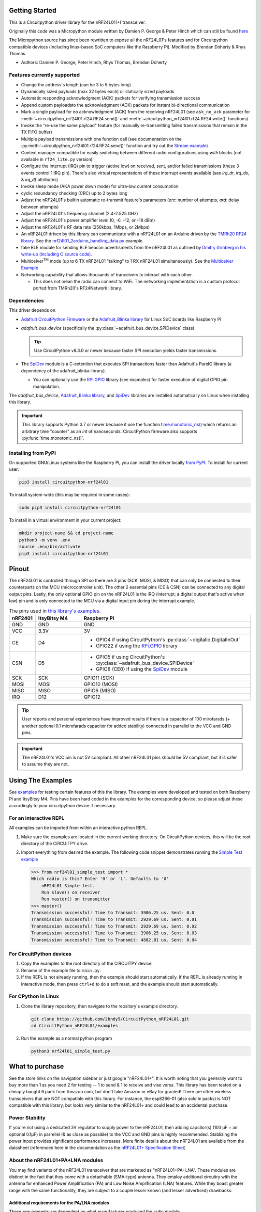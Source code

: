 
Getting Started
==================

This is a Circuitpython driver library for the nRF24L01(+) transceiver.

Originally this code was a Micropython module written by Damien P. George
& Peter Hinch which can still be found `here
<https://github.com/micropython/micropython/tree/master/drivers/nrf24l01>`_

The Micropython source has since been rewritten to expose all the nRF24L01's
features and for Circuitpython compatible devices (including linux-based
SoC computers like the Raspberry Pi).
Modified by Brendan Doherty & Rhys Thomas.

* Authors: Damien P. George, Peter Hinch, Rhys Thomas, Brendan Doherty

Features currently supported
----------------------------

* Change the address's length (can be 3 to 5 bytes long)
* Dynamically sized payloads (max 32 bytes each) or statically sized payloads
* Automatic responding acknowledgment (ACK) packets for verifying transmission success
* Append custom payloadsto the acknowledgment (ACK) packets for instant bi-directional communication
* Mark a single payload for no acknowledgment (ACK) from the receiving nRF24L01 (see ``ask_no_ack``
  parameter for :meth:`~circuitpython_nrf24l01.rf24.RF24.send()` and :meth:`~circuitpython_nrf24l01.rf24.RF24.write()` functions)
* Invoke the "re-use the same payload" feature (for manually re-transmitting failed transmissions that
  remain in the TX FIFO buffer)
* Multiple payload transmissions with one function call (see documentation on the
  :py:meth:`~circuitpython_nrf24l01.rf24.RF24.send()` function and try out the
  `Stream example <examples.html#stream-example>`_)
* Context manager compatible for easily switching between different radio configurations
  using `with` blocks (not available in ``rf24_lite.py`` version)
* Configure the interrupt (IRQ) pin to trigger (active low) on received, sent, and/or
  failed transmissions (these 3 events control 1 IRQ pin). There's also virtual
  representations of these interrupt events available (see `irq_dr`, `irq_ds`, & `irq_df` attributes)
* Invoke sleep mode (AKA power down mode) for ultra-low current consumption
* cyclic redundancy checking (CRC) up to 2 bytes long
* Adjust the nRF24L01's builtin automatic re-transmit feature's parameters (`arc`: number
  of attempts, `ard`: delay between attempts)
* Adjust the nRF24L01's frequency channel (2.4-2.525 GHz)
* Adjust the nRF24L01's power amplifier level (0, -6, -12, or -18 dBm)
* Adjust the nRF24L01's RF data rate (250kbps, 1Mbps, or 2Mbps)
* An nRF24L01 driven by this library can communicate with a nRF24L01 on an Arduino driven by the `TMRh20 RF24 library <http://tmrh20.github.io/RF24/>`_. See the `nrf24l01_2arduino_handling_data.py <examples.html#TMRh20-s-arduino-library>`_ example.
* fake BLE module for sending BLE beacon advertisments from the nRF24L01 as outlined by `Dmitry Grinberg in his write-up (including C source code) <http://dmitry.gr/index.php?r=05.Projects&proj=11.%20Bluetooth%20LE%20fakery>`_.
* Multiceiver\ :sup:`TM` mode (up to 6 TX nRF24L01 "talking" to 1 RX nRF24L01 simultaneously). See the `Multiceiver Example <examples.html#multiceiver-example>`_
* Networking capability that allows thousands of tranceivers to interact with each other.

  * This does not mean the radio can connect to WiFi. The networking implementation is a custom protocol ported from TMRh20's RF24Network library.


Dependencies
--------------------------

This driver depends on:

* `Adafruit CircuitPython Firmware <https://circuitpython.org/downloads>`_ or the
  `Adafruit_Blinka library <https://github.com/adafruit/Adafruit_Blinka>`_ for Linux
  SoC boards like Raspberry Pi
* `adafruit_bus_device` (specifically the :py:class:`~adafruit_bus_device.SPIDevice` class)

  .. tip:: Use CircuitPython v6.3.0 or newer because faster SPI execution yields
      faster transmissions.
* The `SpiDev <https://pypi.org/project/spidev/>`_ module is a C-extention that executes
  SPI transactions faster than Adafruit's PureIO library (a dependency of the adafruit_blinka library).

  * You can optionally use the `RPi.GPIO <https://sourceforge.net/p/raspberry-gpio-python/wiki/Home/>`_
    library (see examples) for faster execution of digital GPIO pin manipulation.

The `adafruit_bus_device`, `Adafruit_Blinka library <https://github.com/adafruit/Adafruit_Blinka>`_,
and `SpiDev <https://pypi.org/project/spidev/>`_ libraries
are installed automatically on Linux when installing this library.

.. versionadded:: v2.1.0 Added support for the
    `SpiDev <https://pypi.org/project/spidev/>`_ module and optional
    `RPi.GPIO <https://sourceforge.net/p/raspberry-gpio-python/wiki/Home/>`_ library

.. important:: This library supports Python 3.7 or newer because it use
    the function `time.monotonic_ns() <https://docs.python.org/3.7/library/
    time.html#time.monotonic_ns>`_ which returns an arbitrary time "counter"
    as an `int` of nanoseconds. CircuitPython firmware also supports
    :py:func:`time.monotonic_ns()`.


Installing from PyPI
--------------------

On supported GNU/Linux systems like the Raspberry Pi, you can install the driver locally `from
PyPI <https://pypi.org/project/circuitpython-nrf24l01/>`_. To install for current user:

.. code-block:: shell

    pip3 install circuitpython-nrf24l01

To install system-wide (this may be required in some cases):

.. code-block:: shell

    sudo pip3 install circuitpython-nrf24l01

To install in a virtual environment in your current project:

.. code-block:: shell

    mkdir project-name && cd project-name
    python3 -m venv .env
    source .env/bin/activate
    pip3 install circuitpython-nrf24l01

Pinout
======

.. image:: https://lastminuteengineers.com/wp-content/uploads/2018/07/Pinout-nRF24L01-Wireless-Transceiver-Module.png
    :target: https://lastminuteengineers.com/nrf24l01-arduino-wireless-communication/#nrf24l01-transceiver-module-pinout

The nRF24L01 is controlled through SPI so there are 3 pins (SCK, MOSI, & MISO) that can only be
connected to their counterparts on the MCU (microcontroller unit). The other 2 essential pins
(CE & CSN) can be connected to any digital output pins. Lastly, the only optional GPIO pin on the
nRF24L01 is the IRQ (interrupt; a digital output that's active when low) pin and is only connected
to the MCU via a digital input pin during the interrupt example.


.. csv-table:: The pins used in `this library's examples <examples.html>`_.
    :header: nRF2401, "ItsyBitsy M4", "Raspberry Pi"
    :widths: 2, 6, 22


    GND, GND, GND
    VCC, 3.3V, 3V
    CE, D4, "- GPIO4 if using CircuitPython's :py:class:`~digitalio.DigitalInOut`
    - GPIO22 if using the `RPi.GPIO <https://sourceforge.net/p/raspberry-gpio-python/wiki/Home/>`_ library"
    CSN, D5, "- GPIO5 if using CircuitPython's :py:class:`~adafruit_bus_device.SPIDevice`
    - GPIO8 (CE0) if using the `SpiDev <https://pypi.org/project/spidev/>`_ module"
    SCK, SCK, "GPIO11 (SCK)"
    MOSI, MOSI, "GPIO10 (MOSI)"
    MISO, MISO, "GPIO9 (MISO)"
    IRQ, D12, GPIO12

.. tip:: User reports and personal experiences have improved results if there is a capacitor of
    100 mirofarads (+ another optional 0.1 microfarads capacitor for added stability) connected
    in parrallel to the VCC and GND pins.
.. important:: The nRF24L01's VCC pin is not 5V compliant.
    All other nRF24L01 pins *should* be 5V compliant, but it is safer to assume they are not.

Using The Examples
==================

See `examples <examples.html>`_ for testing certain features of this the library. The examples were developed and tested on both Raspberry Pi and ItsyBitsy M4. Pins have been hard coded in the examples for the corresponding device, so please adjust these accordingly to your circuitpython device if necessary.

For an interactive REPL
---------------------------

All examples can be imported from within an interactive python REPL.

1. Make sure the examples are located in the current working directory.
   On CircuitPython devices, this will be the root directory of the CIRCUITPY drive.
2. Import everything from desired the example. The following code snippet demonstrates running the `Simple Test example <examples.html#simple-test>`_

   .. code-block:: python

       >>> from nrf24l01_simple_test import *
       Which radio is this? Enter '0' or '1'. Defaults to '0'
           nRF24L01 Simple test.
           Run slave() on receiver
           Run master() on transmitter
       >>> master()
       Transmission successful! Time to Transmit: 3906.25 us. Sent: 0.0
       Transmission successful! Time to Transmit: 2929.69 us. Sent: 0.01
       Transmission successful! Time to Transmit: 2929.69 us. Sent: 0.02
       Transmission successful! Time to Transmit: 3906.25 us. Sent: 0.03
       Transmission successful! Time to Transmit: 4882.81 us. Sent: 0.04

For CircuitPython devices
---------------------------

1. Copy the examples to the root directory of the CIRCUITPY device.
2. Rename of the example file to ``main.py``.
3. If the REPL is not already running, then the example should start automatically.
   If the REPL is already running in interactive mode, then press ``ctrl+d`` to do a
   soft reset, and the example should start automatically.

For CPython in Linux
---------------------------

1. Clone the library repository, then navigate to the reository's example directory.

   .. code-block:: shell

       git clone https://github.com/2bndy5/CircuitPython_nRF24L01.git
       cd CircuitPython_nRF24L01/examples

2. Run the example as a normal python program

   .. code-block:: shell

       python3 nrf24l01_simple_test.py


What to purchase
=================

See the store links on the navigation sidebar or just google "nRF24L01+". It is worth noting that you
generally want to buy more than 1 as you need 2 for testing -- 1 to send & 1 to receive and
vise versa. This library has been tested on a cheaply bought 6 pack from Amazon.com, but don't
take Amazon or eBay for granted! There are other wireless transceivers that are NOT compatible
with this library. For instance, the esp8266-01 (also sold in packs) is NOT compatible with
this library, but looks very similar to the nRF24L01+ and could lead to an accidental purchase.

.. seealso::
    Beware, there are also `nrf24l01(+) clones and counterfeits`_ that may not work the same.

Power Stability
-------------------

If you're not using a dedicated 3V regulator to supply power to the nRF24L01,
then adding capcitor(s) (100 µF + an optional 0.1µF) in parrellel (& as close
as possible) to the VCC and GND pins is highly recommended. Stablizing the power
input provides significant performance increases. More finite details about the
nRF24L01 are available from the datasheet (referenced here in the documentation as the
`nRF24L01+ Specification Sheet <https://www.sparkfun.com/datasheets/
Components/SMD/nRF24L01Pluss_Preliminary_Product_Specification_v1_0.pdf>`_)

About the nRF24L01+PA+LNA modules
---------------------------------

You may find variants of the nRF24L01 transceiver that are marketed as "nRF24L01+PA+LNA".
These modules are distinct in the fact that they come with a detachable (SMA-type) antenna.
They employ additional circuitry with the antenna for enhanced Power Amplification (PA) and
Low Noise Amplification (LNA) features. While they boast greater range with the same
functionality, they are subject to a couple lesser known (and lesser advertised) drawbacks:

Additional requirements for the PA/LNA modules
**********************************************

These requirements are dependent on what manufacturer produced the radio module.

1. Needs a stronger power source. Below is a chart of advertised current requirements that many MCU
   boards' 3V regulators may not be able to provide (after supplying power to internal
   components).

   .. csv-table::
       :header: Specification, Value
       :widths: 10,5

       "Emission mode current(peak)", "115 mA"
       "Receive Mode current(peak)", "45 mA"
       "Power-down mode current", "4.2 µA"

   .. important:: These values may be different depending on what manufacturer produced the radio module.
       Please consult the manufacturer's specifications or datasheet.

2. Needs shielding from electromagnetic interference. Shielding usually works best when
   it has a path to ground (GND pin), but this connection to the GND pin is not required.

.. seealso::
    I have documented `Testing nRF24L01+PA+LNA module <troubleshooting.html#testing-nrf24l01-pa-lna-module>`_

nRF24L01(+) clones and counterfeits
-----------------------------------

This library does not directly support clones/counterfeits as there is no way for the library
to differentiate between an actual nRF24L01+ and a clone/counterfeit. To determine if your
purchase is a counterfeit, please contact the retailer you purchased from (also `reading this
article and its links might help
<https://hackaday.com/2015/02/23/nordic-nrf24l01-real-vs-fake/>`_). The most notable clone is the `Si24R1 <https://lcsc.com/product-detail/
RF-Transceiver-ICs_Nanjing-Zhongke-Microelectronics-Si24R1_C14436.html>`_. I could not find
the `Si24R1 datasheet <https://datasheet.lcsc.com/szlcsc/
1811142211_Nanjing-Zhongke-Microelectronics-Si24R1_C14436.pdf>`_ in english. Troubleshooting
the SI24R1 may require `replacing the onboard antenna with a wire
<https://forum.mysensors.org/post/96871>`_. Furthermore, the Si24R1 has different power
amplifier options as noted in the `RF_PWR section (bits 0 through 2) of the RF_SETUP register
(address 0x06) of the datasheet <https://datasheet.lcsc.com/szlcsc/
1811142211_Nanjing-Zhongke-Microelectronics-Si24R1_C14436.pdf#%5B%7B%22num%22%3A329%2C%22gen%22%3A0%7D%2C%7B%22name%22%3A%22XYZ%22%7D%2C0%2C755%2Cnull%5D>`_.
While the options' values differ from those identified by this library's API, the
underlying commands to configure those options are almost identical to the nRF24L01.
The Si24R1 is also famous for not supporting :py:attr:`~circuitpython_nrf24l01.rf24.RF24.auto_ack`
correctly because the designers "cloned" a typo from the 1\ :sup:`st` version of the nRF24L01
(non-plus) datasheet into the Si24R1 firmware. Other known clones include the bk242x (also known as
RFM7x).

.. seealso::
    `Read this article
    <https://ncrmnt.org/2021/01/03/nrf24l01-fixing-the-magic-finger-problem/>`_
    about using clones with missing capacitors (includes pictures).

Contributing
============

Contributions are welcome! Please read our `Code of Conduct
<https://github.com/2bndy5/CircuitPython_nRF24L01/blob/master/CODE_OF_CONDUCT.md>`_
before contributing to help this project stay welcoming. To contribute, all you need to do is fork `this repository <https://github.com/2bndy5/CircuitPython_nRF24L01.git>`_, develop your idea(s) and submit a pull request when stable. To initiate a discussion of idea(s), you need only open an issue on the aforementioned repository (doesn't have to be a bug report).


Future Project Ideas/Additions
------------------------------

The following are only ideas; they are not currently supported by this circuitpython library.

* `There's a few blog posts by Nerd Ralph demonstrating how to use the nRF24L01 via 2 or 3
  pins <http://nerdralph.blogspot.com/2015/05/nrf24l01-control-with-2-mcu-pins-using.
  html>`_ (uses custom bitbanging SPI functions and an external circuit involving a
  resistor and a capacitor)
* TCI/IP OSI layer, maybe something like `TMRh20's RF24Ethernet
  <http://nRF24.github.io/RF24Ethernet/>`_
* implement the Gazelle-based protocol used by the BBC micro-bit (`makecode.com's radio
  blocks <https://makecode.microbit.org/reference/radio>`_).


Sphinx documentation
-----------------------

Sphinx and Graphviz are used to build the documentation based on rST files and comments in the code.

Install Graphviz
****************
On Windows, installing Graphviz library is done differently. Check out the
`Graphviz downloads page <https://graphviz.org/download/>`_. Besure that the ``graphiz/bin``
directory is in the ``PATH`` environment variable (there's an option in the installer for this).
After Graphviz is installed, reboot the PC so the updated ``PATH`` environment variable takes affect.

On Linux, just run:

.. code-block:: shell

    sudo apt-get install graphviz

Installing Sphinx necessities
*****************************

First, install dependencies (feel free to reuse the virtual environment from
`above <greetings.html#installing-from-pypi>`_):

.. code-block:: shell

    python3 -m venv .env
    source .env/bin/activate
    pip install Sphinx sphinx-material sphinx-copybutton

Building the documentation
**************************

Now, once you have the virtual environment activated:

.. code-block:: shell

    cd docs
    sphinx-build -E -W -b html . _build

This will output the documentation to ``docs/_build`` directory. Open the *index.html* in your
browser to view them. It will also (due to -W) error out on any warning like the Github action,
Build CI, does. This is a good way to locally verify it will pass.
